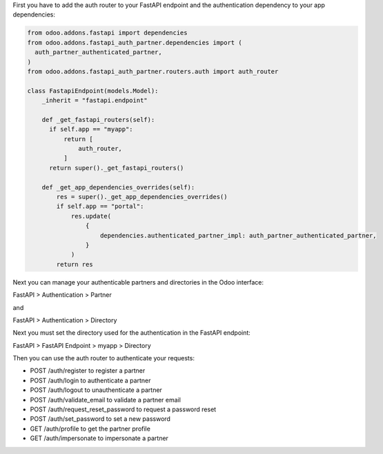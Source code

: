 First you have to add the auth router to your FastAPI endpoint and the authentication dependency to your app dependencies:

.. code-block:: python

    from odoo.addons.fastapi import dependencies
    from odoo.addons.fastapi_auth_partner.dependencies import (
      auth_partner_authenticated_partner,
    )
    from odoo.addons.fastapi_auth_partner.routers.auth import auth_router

    class FastapiEndpoint(models.Model):
        _inherit = "fastapi.endpoint"

        def _get_fastapi_routers(self):
          if self.app == "myapp":
              return [
                  auth_router,
              ]
          return super()._get_fastapi_routers()
    
        def _get_app_dependencies_overrides(self):
            res = super()._get_app_dependencies_overrides()
            if self.app == "portal":
                res.update(
                    {
                        dependencies.authenticated_partner_impl: auth_partner_authenticated_partner,
                    }
                )
            return res

Next you can manage your authenticable partners and directories in the Odoo interface:

FastAPI > Authentication > Partner

and

FastAPI > Authentication > Directory

Next you must set the directory used for the authentication in the FastAPI endpoint:

FastAPI > FastAPI Endpoint > myapp > Directory

Then you can use the auth router to authenticate your requests:

- POST /auth/register to register a partner
- POST /auth/login to authenticate a partner
- POST /auth/logout to unauthenticate a partner
- POST /auth/validate_email to validate a partner email
- POST /auth/request_reset_password to request a password reset
- POST /auth/set_password to set a new password
- GET /auth/profile to get the partner profile
- GET /auth/impersonate to impersonate a partner
